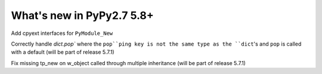 ==========================
What's new in PyPy2.7 5.8+
==========================

.. this is a revision shortly after release-pypy2.7-v5.7.0
.. startrev: 44f31f6dd39f

Add cpyext interfaces for ``PyModule_New``

Correctly handle `dict.pop`` where the ``pop``ping 
key is not the same type as the ``dict``'s and ``pop`` 
is called with a default (will be part of release 5.7.1)

.. branch: issue2522

Fix missing tp_new on w_object called through multiple inheritance
(will be part of release 5.7.1)

.. branch: lstrip_to_empty_string

